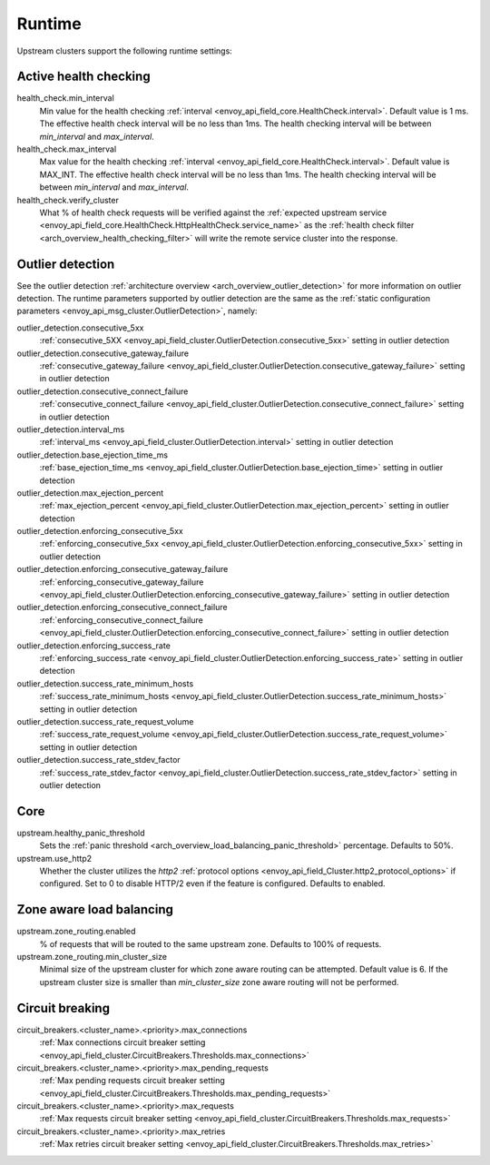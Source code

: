 .. _config_cluster_manager_cluster_runtime:

Runtime
=======

Upstream clusters support the following runtime settings:

Active health checking
----------------------

health_check.min_interval
  Min value for the health checking :ref:`interval <envoy_api_field_core.HealthCheck.interval>`.
  Default value is 1 ms. The effective health check interval will be no less than 1ms. The health
  checking interval will be between *min_interval* and *max_interval*.

health_check.max_interval
  Max value for the health checking :ref:`interval <envoy_api_field_core.HealthCheck.interval>`.
  Default value is MAX_INT. The effective health check interval will be no less than 1ms. The health
  checking interval will be between *min_interval* and *max_interval*.

health_check.verify_cluster
  What % of health check requests will be verified against the :ref:`expected upstream service
  <envoy_api_field_core.HealthCheck.HttpHealthCheck.service_name>` as the :ref:`health check filter
  <arch_overview_health_checking_filter>` will write the remote service cluster into the response.

.. _config_cluster_manager_cluster_runtime_outlier_detection:

Outlier detection
-----------------

See the outlier detection :ref:`architecture overview <arch_overview_outlier_detection>` for more
information on outlier detection. The runtime parameters supported by outlier detection are the
same as the :ref:`static configuration parameters <envoy_api_msg_cluster.OutlierDetection>`, namely:

outlier_detection.consecutive_5xx
  :ref:`consecutive_5XX
  <envoy_api_field_cluster.OutlierDetection.consecutive_5xx>`
  setting in outlier detection

outlier_detection.consecutive_gateway_failure
  :ref:`consecutive_gateway_failure
  <envoy_api_field_cluster.OutlierDetection.consecutive_gateway_failure>`
  setting in outlier detection

outlier_detection.consecutive_connect_failure
  :ref:`consecutive_connect_failure
  <envoy_api_field_cluster.OutlierDetection.consecutive_connect_failure>`
  setting in outlier detection

outlier_detection.interval_ms
  :ref:`interval_ms
  <envoy_api_field_cluster.OutlierDetection.interval>`
  setting in outlier detection

outlier_detection.base_ejection_time_ms
  :ref:`base_ejection_time_ms
  <envoy_api_field_cluster.OutlierDetection.base_ejection_time>`
  setting in outlier detection

outlier_detection.max_ejection_percent
  :ref:`max_ejection_percent
  <envoy_api_field_cluster.OutlierDetection.max_ejection_percent>`
  setting in outlier detection

outlier_detection.enforcing_consecutive_5xx
  :ref:`enforcing_consecutive_5xx
  <envoy_api_field_cluster.OutlierDetection.enforcing_consecutive_5xx>`
  setting in outlier detection

outlier_detection.enforcing_consecutive_gateway_failure
  :ref:`enforcing_consecutive_gateway_failure
  <envoy_api_field_cluster.OutlierDetection.enforcing_consecutive_gateway_failure>`
  setting in outlier detection

outlier_detection.enforcing_consecutive_connect_failure
  :ref:`enforcing_consecutive_connect_failure
  <envoy_api_field_cluster.OutlierDetection.enforcing_consecutive_connect_failure>`
  setting in outlier detection

outlier_detection.enforcing_success_rate
  :ref:`enforcing_success_rate
  <envoy_api_field_cluster.OutlierDetection.enforcing_success_rate>`
  setting in outlier detection

outlier_detection.success_rate_minimum_hosts
  :ref:`success_rate_minimum_hosts
  <envoy_api_field_cluster.OutlierDetection.success_rate_minimum_hosts>`
  setting in outlier detection

outlier_detection.success_rate_request_volume
  :ref:`success_rate_request_volume
  <envoy_api_field_cluster.OutlierDetection.success_rate_request_volume>`
  setting in outlier detection

outlier_detection.success_rate_stdev_factor
  :ref:`success_rate_stdev_factor
  <envoy_api_field_cluster.OutlierDetection.success_rate_stdev_factor>`
  setting in outlier detection

Core
----

upstream.healthy_panic_threshold
  Sets the :ref:`panic threshold <arch_overview_load_balancing_panic_threshold>` percentage.
  Defaults to 50%.

upstream.use_http2
  Whether the cluster utilizes the *http2* :ref:`protocol options <envoy_api_field_Cluster.http2_protocol_options>`
  if configured. Set to 0 to disable HTTP/2 even if the feature is configured. Defaults to enabled.

.. _config_cluster_manager_cluster_runtime_zone_routing:

Zone aware load balancing
-------------------------

upstream.zone_routing.enabled
  % of requests that will be routed to the same upstream zone. Defaults to 100% of requests.

upstream.zone_routing.min_cluster_size
  Minimal size of the upstream cluster for which zone aware routing can be attempted. Default value
  is 6. If the upstream cluster size is smaller than *min_cluster_size* zone aware routing will not
  be performed.

Circuit breaking
----------------

circuit_breakers.<cluster_name>.<priority>.max_connections
  :ref:`Max connections circuit breaker setting <envoy_api_field_cluster.CircuitBreakers.Thresholds.max_connections>`

circuit_breakers.<cluster_name>.<priority>.max_pending_requests
  :ref:`Max pending requests circuit breaker setting <envoy_api_field_cluster.CircuitBreakers.Thresholds.max_pending_requests>`

circuit_breakers.<cluster_name>.<priority>.max_requests
  :ref:`Max requests circuit breaker setting <envoy_api_field_cluster.CircuitBreakers.Thresholds.max_requests>`

circuit_breakers.<cluster_name>.<priority>.max_retries
  :ref:`Max retries circuit breaker setting <envoy_api_field_cluster.CircuitBreakers.Thresholds.max_retries>`
